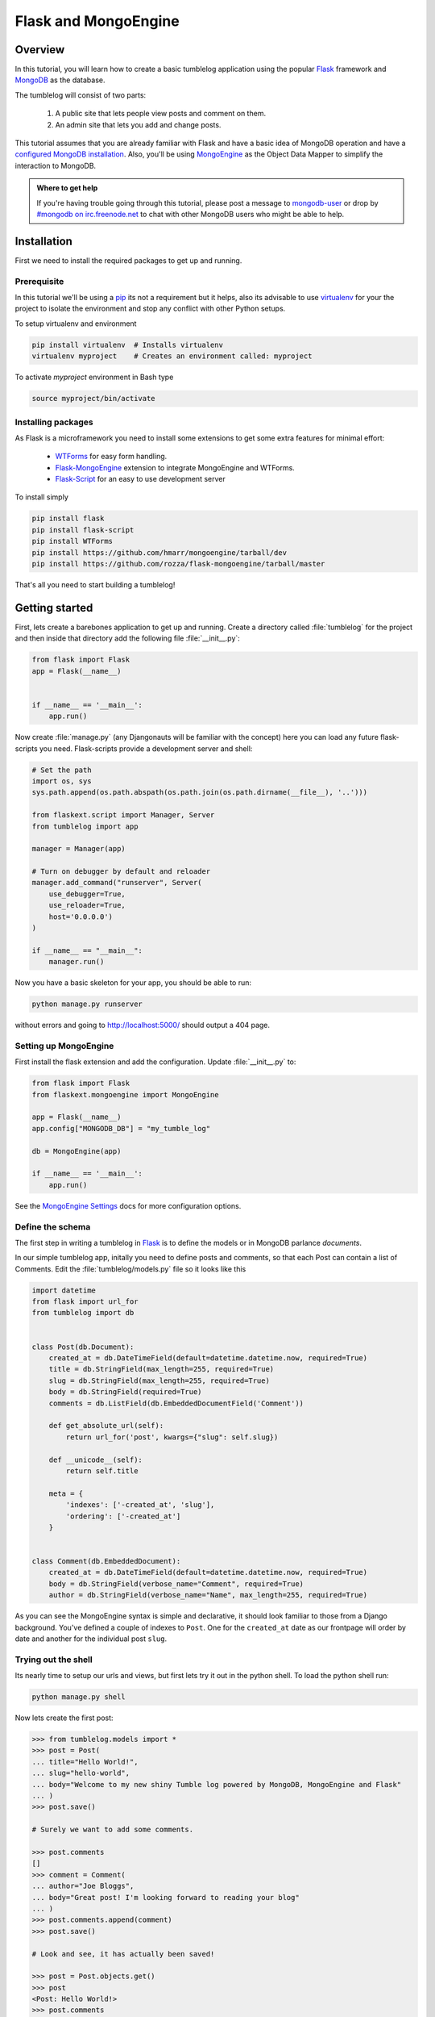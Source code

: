 =====================
Flask and MongoEngine
=====================

Overview
--------

In this tutorial, you will learn how to create a basic tumblelog
application using the popular `Flask`_ framework and `MongoDB`_ as the
database.

The tumblelog will consist of two parts:

  #. A public site that lets people view posts and comment on them.
  #. An admin site that lets you add and change posts.

This tutorial assumes that you are already familiar with Flask and have a basic
idea of MongoDB operation and have a `configured MongoDB installation`_. Also,
you'll be using `MongoEngine`_ as the Object Data Mapper to simplify the interaction
to MongoDB.

.. admonition :: Where to get help

    If you're having trouble going through this tutorial, please post a message
    to `mongodb-user`_ or drop by `#mongodb on irc.freenode.net`_ to chat
    with other MongoDB users who might be able to help.


Installation
------------

First we need to install the required packages to get up and running.

Prerequisite
~~~~~~~~~~~~

In this tutorial we'll be using a pip_ its not a requirement but it helps, also
its advisable to use virtualenv_ for your the project to isolate the environment
and stop any conflict with other Python setups.

To setup virtualenv and environment

.. code-block:: bash

    pip install virtualenv  # Installs virtualenv
    virtualenv myproject    # Creates an environment called: myproject

To activate `myproject` environment in Bash type

.. code-block:: bash

    source myproject/bin/activate


Installing packages
~~~~~~~~~~~~~~~~~~~

As Flask is a microframework you need to install some extensions to
get some extra features for minimal effort:

    * `WTForms`_ for easy form handling.
    * `Flask-MongoEngine`_ extension to integrate MongoEngine and WTForms.
    * `Flask-Script`_ for an easy to use development server

To install simply

.. code-block:: bash

    pip install flask
    pip install flask-script
    pip install WTForms
    pip install https://github.com/hmarr/mongoengine/tarball/dev
    pip install https://github.com/rozza/flask-mongoengine/tarball/master

That's all you need to start building a tumblelog!


Getting started
---------------

First, lets create a barebones application to get up and running. Create a
directory called :file:`tumblelog` for the project and then inside that directory
add the following file :file:`__init__.py`:

.. code-block:: python

    from flask import Flask
    app = Flask(__name__)


    if __name__ == '__main__':
        app.run()

Now create :file:`manage.py` (any Djangonauts will be familiar with the
concept) here you can load any future flask-scripts you need. Flask-scripts
provide a development server and shell:

.. code-block:: python

    # Set the path
    import os, sys
    sys.path.append(os.path.abspath(os.path.join(os.path.dirname(__file__), '..')))

    from flaskext.script import Manager, Server
    from tumblelog import app

    manager = Manager(app)

    # Turn on debugger by default and reloader
    manager.add_command("runserver", Server(
        use_debugger=True,
        use_reloader=True,
        host='0.0.0.0')
    )

    if __name__ == "__main__":
        manager.run()



Now you have a basic skeleton for your app, you should be able to run:

.. code-block :: bash

    python manage.py runserver

without errors and going to `http://localhost:5000/ <http://localhost:5000/>`_
should output a 404 page.


Setting up MongoEngine
~~~~~~~~~~~~~~~~~~~~~~

First install the flask extension and add the configuration. Update
:file:`__init__.py` to:

.. code-block:: python

    from flask import Flask
    from flaskext.mongoengine import MongoEngine

    app = Flask(__name__)
    app.config["MONGODB_DB"] = "my_tumble_log"

    db = MongoEngine(app)

    if __name__ == '__main__':
        app.run()

See the `MongoEngine Settings`_ docs for more configuration options.

Define the schema
~~~~~~~~~~~~~~~~~

The first step in writing a tumblelog in Flask_ is to define the models or in
MongoDB parlance *documents*.

In our simple tumblelog app, initally you need to define posts and comments, so
that each Post can contain a list of Comments. Edit the :file:`tumblelog/models.py`
file so it looks like this

.. code-block:: python

    import datetime
    from flask import url_for
    from tumblelog import db


    class Post(db.Document):
        created_at = db.DateTimeField(default=datetime.datetime.now, required=True)
        title = db.StringField(max_length=255, required=True)
        slug = db.StringField(max_length=255, required=True)
        body = db.StringField(required=True)
        comments = db.ListField(db.EmbeddedDocumentField('Comment'))

        def get_absolute_url(self):
            return url_for('post', kwargs={"slug": self.slug})

        def __unicode__(self):
            return self.title

        meta = {
            'indexes': ['-created_at', 'slug'],
            'ordering': ['-created_at']
        }


    class Comment(db.EmbeddedDocument):
        created_at = db.DateTimeField(default=datetime.datetime.now, required=True)
        body = db.StringField(verbose_name="Comment", required=True)
        author = db.StringField(verbose_name="Name", max_length=255, required=True)


As you can see the MongoEngine syntax is simple and declarative, it should look
familiar to those from a Django background. You've defined a couple of indexes
to  ``Post``. One for the ``created_at`` date as our frontpage will order by
date and another for the individual post ``slug``.

Trying out the shell
~~~~~~~~~~~~~~~~~~~~

Its nearly time to setup our urls and views, but first lets try it out in the
python shell. To load the python shell run:

.. code-block:: bash

    python manage.py shell

Now lets create the first post:

.. code-block:: pycon

    >>> from tumblelog.models import *
    >>> post = Post(
    ... title="Hello World!",
    ... slug="hello-world",
    ... body="Welcome to my new shiny Tumble log powered by MongoDB, MongoEngine and Flask"
    ... )
    >>> post.save()

    # Surely we want to add some comments.

    >>> post.comments
    []
    >>> comment = Comment(
    ... author="Joe Bloggs",
    ... body="Great post! I'm looking forward to reading your blog"
    ... )
    >>> post.comments.append(comment)
    >>> post.save()

    # Look and see, it has actually been saved!

    >>> post = Post.objects.get()
    >>> post
    <Post: Hello World!>
    >>> post.comments
    [<Comment: Comment object>]


Adding the views
~~~~~~~~~~~~~~~~

Using Flask's Class based views will let you quickly produce a List and Detail
view for the tumblelog posts. Add :file:`views.py` and create a *posts*
blueprint_:

.. code-block :: python

    from flask import Blueprint, request, redirect, render_template, url_for
    from flask.views import MethodView
    from tumblelog.models import Post, Comment

    posts = Blueprint('posts', __name__, template_folder='templates')


    class ListView(MethodView):

        def get(self):
            posts = Post.objects.all()
            return render_template('posts/list.html', posts=posts)


    class DetailView(MethodView):

        def get(self, slug):
            post = Post.objects.get_or_404(slug=slug)
            return render_template('posts/detail.html', post=post)


    # Register the urls
    posts.add_url_rule('/', view_func=ListView.as_view('list'))
    posts.add_url_rule('/<slug>/', view_func=DetailView.as_view('detail'))



Now in :file:`__init__.py` register the blueprint, avoiding a circular
dependency by registering the blueprints in a method. Add the following code:

.. code-block :: python

    def register_blueprints(app):
        # Prevents circular imports
        from tumblelog.views import posts
        app.register_blueprint(posts)

    register_blueprints(app)


Adding templates
~~~~~~~~~~~~~~~~

In the tumblelog directory add the following directories :file:`templates`
and :file:`templates/posts` for storing the tumblelog templates:

.. code-block:: bash

    mkdir -p templates/posts

First lets create a base template that all others can inherit from, add the
following to :file:`templates/base.html`:

.. code-block:: html

    <!DOCTYPE html>
    <html lang="en">
      <head>
        <meta charset="utf-8">
        <title>My Tumblelog</title>
        <link href="http://twitter.github.com/bootstrap/1.4.0/bootstrap.css" rel="stylesheet">
        <style>.content {padding-top: 80px;}</style>
      </head>

      <body>

        {%- block topbar -%}
        <div class="topbar">
          <div class="fill">
            <div class="container">
              <h2>
                  <a href="/" class="brand">My Tumblelog</a> <small>Starring Flask, MongoDB and MongoEngine</small>
              </h2>
            </div>
          </div>
        </div>
        {%- endblock -%}

        <div class="container">
          <div class="content">
            {% block page_header %}{% endblock %}
            {% block content %}{% endblock %}
          </div>
        </div>
        {% block js_footer %}{% endblock %}
      </body>
    </html>

Now create the frontpage for the blog, which should list all the posts. Add
the following to :file:`templates/posts/list.html`:

.. code-block:: html

    {% extends "base.html" %}

    {% block content %}
        {% for post in posts %}
          <h2><a href="{{ url_for('posts.detail', slug=post.slug) }}">{{ post.title }}</a></h2>
          <p>{{ post.body|truncate(100) }}</p>
          <p>
            {{ post.created_at.strftime('%H:%M %Y-%m-%d') }} |
            {% with total=post.comments|length %}
                {{ total }} comment {%- if total > 1 %}s{%- endif -%}
            {% endwith %}
          </p>
        {% endfor %}
    {% endblock %}


Finally, add :file:`templates/posts/detail.html` template for the individual
posts:

.. code-block:: html

    {% extends "base.html" %}

    {% block page_header %}
      <div class="page-header">
        <h1>{{ post.title }}</h1>
      </div>
    {% endblock %}

    {% block content %}
      <p>{{ post.body }}<p>
      <p>{{ post.created_at.strftime('%H:%M %Y-%m-%d') }}</p>
      <hr>
      <h2>Comments</h2>
      {% if post.comments %}
        {% for comment in post.comments %}
           <p>{{ comment.body }}</p>
           <p><strong>{{ comment.author }}</strong> <small>on {{ comment.created_at.strftime('%H:%M %Y-%m-%d') }}</small></p>
          {{ comment.text }}
        {% endfor %}
      {% endif %}
    {% endblock %}


Now run ``python manage.py runserver`` and see your new tumblelog! Go to
`http://localhost:5000 <http://localhost:5000/>`_ and you should see:

    .. image:: .static/flask-mongoengine-frontpage.png


Adding comments
---------------

The next step is to allow the tumblelog readers to comment on posts.
To achieve this we'll setup the form with `WTForms`_, update the view to
handle the form data and update the template to include the form. Lets get
started!


Updating the view
~~~~~~~~~~~~~~~~~

First :file:`views.py` needs updating and refactoring to handle the form add
the import and update the DetailView to:

.. code-block:: python

    from flaskext.mongoengine.wtf import model_form

    ...

    class DetailView(MethodView):

        form = model_form(Comment, exclude=['created_at'])

        def get_context(self, slug):
            post = Post.objects.get_or_404(slug=slug)
            form = self.form(request.form)

            context = {
                "post": post,
                "form": form
            }
            return context

        def get(self, slug):
            context = self.get_context(slug)
            return render_template('posts/detail.html', **context)

        def post(self, slug):
            context = self.get_context(slug)
            form = context.get('form')

            if form.validate():
                comment = Comment()
                form.populate_obj(comment)

                post = context.get('post')
                post.comments.append(comment)
                post.save()

                return redirect(url_for('posts.detail', slug=slug))
            return render_template('posts/detail.html', **context)


.. note::
    DetailView extends the default Flask MethodView.  The code is kept DRY by
    defining a `get_context` method to get the default context for both GET
    and POST requests. On POST the form is validated and if its valid the
    comment is appended to the post.


Updating templates
~~~~~~~~~~~~~~~~~~

The final stage is adding the form to the templates, so then readers can
comment away! Creating a macro for the forms in :file:`templates/_forms.html`
will allow maximum reuse of forms code:

.. code-block:: html

    {% macro render(form) -%}
    <fieldset>
    {% for field in form %}
    {% if field.type == 'HiddenField' %}
      {{ field() }}
    {% else %}
      <div class="clearfix {% if field.errors %}error{% endif %}">
        {{ field.label }}
        <div class="input">
          {% if field.name == "body" %}
            {{ field(rows=10, cols=40) }}
          {% else %}
            {{ field() }}
          {% endif %}
          {% if field.errors or field.help_text %}
            <span class="help-inline">
            {% if field.errors %}
              {{ field.errors|join(' ') }}
            {% else %}
              {{ field.help_text }}
            {% endif %}
            </span>
          {% endif %}
        </div>
      </div>
    {% endif %}
    {% endfor %}
    </fieldset>
    {% endmacro %}


Now add the comments form to :file:`templates/posts/detail.html`.  Adding an
import at the top of the page and then outputting the form after the comments
are displayed:

.. code-block:: html

    {% import "_forms.html" as forms %}

    ...

    <hr>
    <h2>Add a comment</h2>
    <form action="." method="post">
      {{ forms.render(form) }}
      <div class="actions">
        <input type="submit" class="btn primary" value="comment">
      </div>
    </form>

Your tumblelog readers can now comment on your posts! Run
``python manage.py runserver`` to see your changes.

    .. image:: .static/flask-mongoengine-comment-form.png


Administration
--------------

Adding new posts via the shell is going to get tiring quickly, but adding an
admin is a case of adding authentication and some of Admin Views. This
tutorial only covers adding and editing posts - adding a delete view and
handling slug collisions is left as an exercise for the reader.

Adding basic authentication
~~~~~~~~~~~~~~~~~~~~~~~~~~~

For the purposes of this tutorial all we need is a very basic form of
authentication.  The following example is based off this
`Auth snippet <http://flask.pocoo.org/snippets/8/>`_ .Create :file:`auth.py`:

.. code-block:: python

    from functools import wraps
    from flask import request, Response


    def check_auth(username, password):
        """This function is called to check if a username /
        password combination is valid.
        """
        return username == 'admin' and password == 'secret'


    def authenticate():
        """Sends a 401 response that enables basic auth"""
        return Response(
        'Could not verify your access level for that URL.\n'
        'You have to login with proper credentials', 401,
        {'WWW-Authenticate': 'Basic realm="Login Required"'})


    def requires_auth(f):
        @wraps(f)
        def decorated(*args, **kwargs):
            auth = request.authorization
            if not auth or not check_auth(auth.username, auth.password):
                return authenticate()
            return f(*args, **kwargs)
        return decorated

.. note ::
    This creates a `requires_auth` decorator - it provides basic authentication.
    Any view that needs authentication should be decorated with this decorator.
    The username is ``admin`` and password is ``secret``.


Admin View
~~~~~~~~~~

Create the views and admin blueprint in :file:`admin.py`. As in the next stage
extends the admin, its been deliberately made generic.

.. code-block:: python

    from flask import Blueprint, request, redirect, render_template, url_for
    from flask.views import MethodView

    from flaskext.mongoengine.wtf import model_form

    from tumblelog.auth import requires_auth
    from tumblelog.models import Post, Comment

    admin = Blueprint('admin', __name__, template_folder='templates')


    class List(MethodView):
        decorators = [requires_auth]
        cls = Post

        def get(self):
            posts = self.cls.objects.all()
            return render_template('admin/list.html', posts=posts)


    class Detail(MethodView):

        decorators = [requires_auth]

        def get_context(self, slug=None):
            form_cls = model_form(Post, exclude=('created_at', 'comments'))

            if slug:
                post = Post.objects.get_or_404(slug=slug)
                if request.method == 'POST':
                    form = form_cls(request.form, inital=post._data)
                else:
                    form = form_cls(obj=post)
            else:
                post = Post()
                form = form_cls(request.form)

            context = {
                "post": post,
                "form": form,
                "create": slug is None
            }
            return context

        def get(self, slug):
            context = self.get_context(slug)
            return render_template('admin/detail.html', **context)

        def post(self, slug):
            context = self.get_context(slug)
            form = context.get('form')

            if form.validate():
                post = context.get('post')
                form.populate_obj(post)
                post.save()

                return redirect(url_for('admin.index'))
            return render_template('admin/detail.html', **context)


    # Register the urls
    admin.add_url_rule('/admin/', view_func=List.as_view('index'))
    admin.add_url_rule('/admin/create/', defaults={'slug': None}, view_func=Detail.as_view('create'))
    admin.add_url_rule('/admin/<slug>/', view_func=Detail.as_view('edit'))

.. note::
    Here the List and Detail views are similar to the frontend of the site,
    however, both views are decorated by the ``requires_auth`` decorator.

    The Detail view is slightly more complex, in setting the context there
    is a check for a slug - if no slug the view is for creating a new post,
    otherwise its for editting an existing post.


In :file:`__init__.py` update the :func:`register_blueprints` method to import
the new admin blueprint.

.. code-block:: python

    def register_blueprints(app):
        # Prevents circular imports
        from tumblelog.views import posts
        from tumblelog.admin import admin
        app.register_blueprint(posts)
        app.register_blueprint(admin)



Add admin templates
~~~~~~~~~~~~~~~~~~~

Similar to the frontend, the admin requires three templates, a base template
a list view and a detail view.

Create an :file:`admin` directory for the templates. Add a simple main index
page for the admin :file:`templates/admin/base.html`:

.. code-block:: html

    {% extends "base.html" %}

    {%- block topbar -%}
    <div class="topbar" data-dropdown="dropdown">
      <div class="fill">
        <div class="container">
          <h2>
               <a href="{{ url_for('admin.index') }}" class="brand">My Tumblelog Admin</a>
          </h2>
          <ul class="nav secondary-nav">
            <li class="menu">
               <a href="{{ url_for("admin.create") }}" class="btn primary">Create new post</a>
            </li>
          </ul>
        </div>
      </div>
    </div>
    {%- endblock -%}


List all the posts :file:`templates/admin/list.html`:

.. code-block:: html

    {% extends "admin/base.html" %}

    {% block content %}
      <table  class="condensed-table zebra-striped">
        <thead>
          <th>Title</th>
          <th>Created</th>
          <th>Actions</th>
        </thead>
        <tbody>
        {% for post in posts %}
          <tr>
            <th><a href="{{ url_for('admin.edit', slug=post.slug) }}">{{ post.title }}</a></th>
            <td>{{ post.created_at.strftime('%Y-%m-%d') }}</td>
            <td><a href="{{ url_for("admin.edit", slug=post.slug) }}" class="btn primary">Edit</a></td>
          </tr>
        {% endfor %}
        </tbody>
      </table>
    {% endblock %}

Add the create / edit post template :file:`templates/admin/detail.html`:

.. code-block:: html

    {% extends "admin/base.html" %}
    {% import "_forms.html" as forms %}

    {% block content %}
      <h2>
        {% if create %}
          Add new Post
        {% else %}
          Edit Post
        {% endif %}
      </h2>

      <form action="?{{ request.query_string }}" method="post">
        {{ forms.render(form) }}
        <div class="actions">
          <input type="submit" class="btn primary" value="save">
          <a href="{{ url_for("admin.index") }}" class="btn secondary">Cancel</a>
        </div>
      </form>
    {% endblock %}


The admin should now be ready. Restart the runserver and you can login to
admin by going to `http://localhost:5000/admin/ <http://localhost:5000/admin/>`_.
(The username and password is `admin` `secret`).

    .. image:: .static/flask-mongoengine-admin.png


Blog to Tumblelog
-----------------

Currently, the tumblelog only supports posts but tumblelogs traditionally
support different types of media. Add the following types: *Video*, *Image*
and *Quote*.  No migration is needed to start adding this data!
`MongoEngine`_ supports document inheritance.  Refactor :class:`Post` to be a
base class and create classes for the new post types.

Update :file:`models.py` to include the following code to replace the old
:class:`Post` class:

.. code-block:: python

    class Post(db.DynamicDocument):
        created_at = db.DateTimeField(default=datetime.datetime.now, required=True)
        title = db.StringField(max_length=255, required=True)
        slug = db.StringField(max_length=255, required=True)
        comments = db.ListField(db.EmbeddedDocumentField('Comment'))

        def get_absolute_url(self):
            return url_for('post', kwargs={"slug": self.slug})

        def __unicode__(self):
            return self.title

        @property
        def post_type(self):
            return self.__class__.__name__

        meta = {
            'indexes': ['-created_at', 'slug'],
            'ordering': ['-created_at']
        }


    class BlogPost(Post):
        body = db.StringField(required=True)


    class Video(Post):
        embed_code = db.StringField(required=True)


    class Image(Post):
        image_url = db.StringField(required=True, max_length=255)


    class Quote(Post):
        body = db.StringField(required=True)
        author = db.StringField(verbose_name="Author Name", required=True, max_length=255)

.. note::
    In the ``Post`` class the `post_type` helper returns the class name, this
    will allow us to output the different post types in the templates.

As MongoEngine handles returning the correct classes when fetching :class:`Post`
objects no changes are needed to the frontend view logic, only the templates
need modifying.

Update :file:`templates/posts/list.html` and change outputting the post to:

.. code-block:: html

    {% if post.body %}
      {% if post.post_type == 'Quote' %}
        <blockquote>{{ post.body|truncate(100) }}</blockquote>
        <p>{{ post.author }}</p>
      {% else %}
        <p>{{ post.body|truncate(100) }}</p>
      {% endif %}
    {% endif %}
    {% if post.embed_code %}
      {{ post.embed_code|safe() }}
    {% endif %}
    {% if post.image_url %}
      <p><img src="{{ post.image_url }}" /><p>
    {% endif %}

And in :file:`templates/posts/detail.html` output the full posts:

.. code-block:: html

    {% if post.body %}
      {% if post.post_type == 'Quote' %}
        <blockquote>{{ post.body }}</blockquote>
        <p>{{ post.author }}</p>
      {% else %}
        <p>{{ post.body }}</p>
      {% endif %}
    {% endif %}
    {% if post.embed_code %}
      {{ post.embed_code|safe() }}
    {% endif %}
    {% if post.image_url %}
      <p><img src="{{ post.image_url }}" /><p>
    {% endif %}


Updating the admin
~~~~~~~~~~~~~~~~~~

The final stage is to update the admin to support the new post types.
Update :file:`admin.py` to import the new document models and then update
:func:`get_context` in the :class:`Detail` class to dynamically create the
correct model form to use:

.. code-block:: python

    from tumblelog.models import Post, BlogPost, Video, Image, Quote, Comment

    ...

    class Detail(MethodView):

        decorators = [requires_auth]
        # Map post types to models
        class_map = {
            'post': BlogPost,
            'video': Video,
            'image': Image,
            'quote': Quote,
        }

        def get_context(self, slug=None):

            if slug:
                post = Post.objects.get_or_404(slug=slug)
                # Handle old posts types as well
                cls = post.__class__ if post.__class__ != Post else BlogPost
                form_cls = model_form(cls,  exclude=('created_at', 'comments'))
                if request.method == 'POST':
                    form = form_cls(request.form, inital=post._data)
                else:
                    form = form_cls(obj=post)
            else:
                # Determine which post type we need
                cls = self.class_map.get(request.args.get('type', 'post'))
                post = cls()
                form_cls = model_form(cls,  exclude=('created_at', 'comments'))
                form = form_cls(request.form)
            context = {
                "post": post,
                "form": form,
                "create": slug is None
            }
            return context

        ...

Finally update the :file:`template/admin/base.html` to add a create new post
dropdown in the toolbar:

.. code-block:: html

    {% extends "base.html" %}

    {%- block topbar -%}
    <div class="topbar" data-dropdown="dropdown">
      <div class="fill">
        <div class="container">
          <h2>
               <a href="{{ url_for('admin.index') }}" class="brand">My Tumblelog Admin</a>
          </h2>
          <ul class="nav secondary-nav">
            <li class="menu">
              <a href="#" class="menu">Create new</a>
              <ul class="menu-dropdown">
                {% for type in ('post', 'video', 'image', 'quote') %}
                    <li><a href="{{ url_for("admin.create", type=type) }}">{{ type|title }}</a></li>
                {% endfor %}
              </ul>
            </li>
          </ul>
        </div>
      </div>
    </div>
    {%- endblock -%}

    {% block js_footer %}
      <script src="http://ajax.googleapis.com/ajax/libs/jquery/1.7.1/jquery.min.js"></script>
      <script src="http://twitter.github.com/bootstrap/1.4.0/bootstrap-dropdown.js"></script>
    {% endblock %}


Now you have a fully fledged tumbleblog using Flask and MongoEngine!

    .. image:: .static/flask-mongoengine-tumblelog.png


.. _Flask: http://flask.pocoo.org/
.. _MongoDB: http://mongodb.org
.. _configured MongoDB installation: http://www.mongodb.org/display/DOCS/Quickstart
.. _mongodb-user: http://groups.google.com/group/mongodb-user
.. _#mongodb on irc.freenode.net: irc://irc.freenode.net/mongodb
.. _pip: http://pypi.python.org/pypi/pip
.. _virtualenv: http://virtualenv.org
.. _MongoEngine: http://mongoengine.org/
.. _WTForms: http://wtforms.simplecodes.com/docs/dev/
.. _Flask-Script: http://pypi.python.org/pypi/Flask-Script
.. _Flask-MongoEngine: http://github.com/rozza/flask-mongoengine
.. _`MongoEngine Settings`: http://mongoengine.org/docs/v0.5/guide/connecting.html
.. _blueprint: http://flask.pocoo.org/docs/blueprints/


